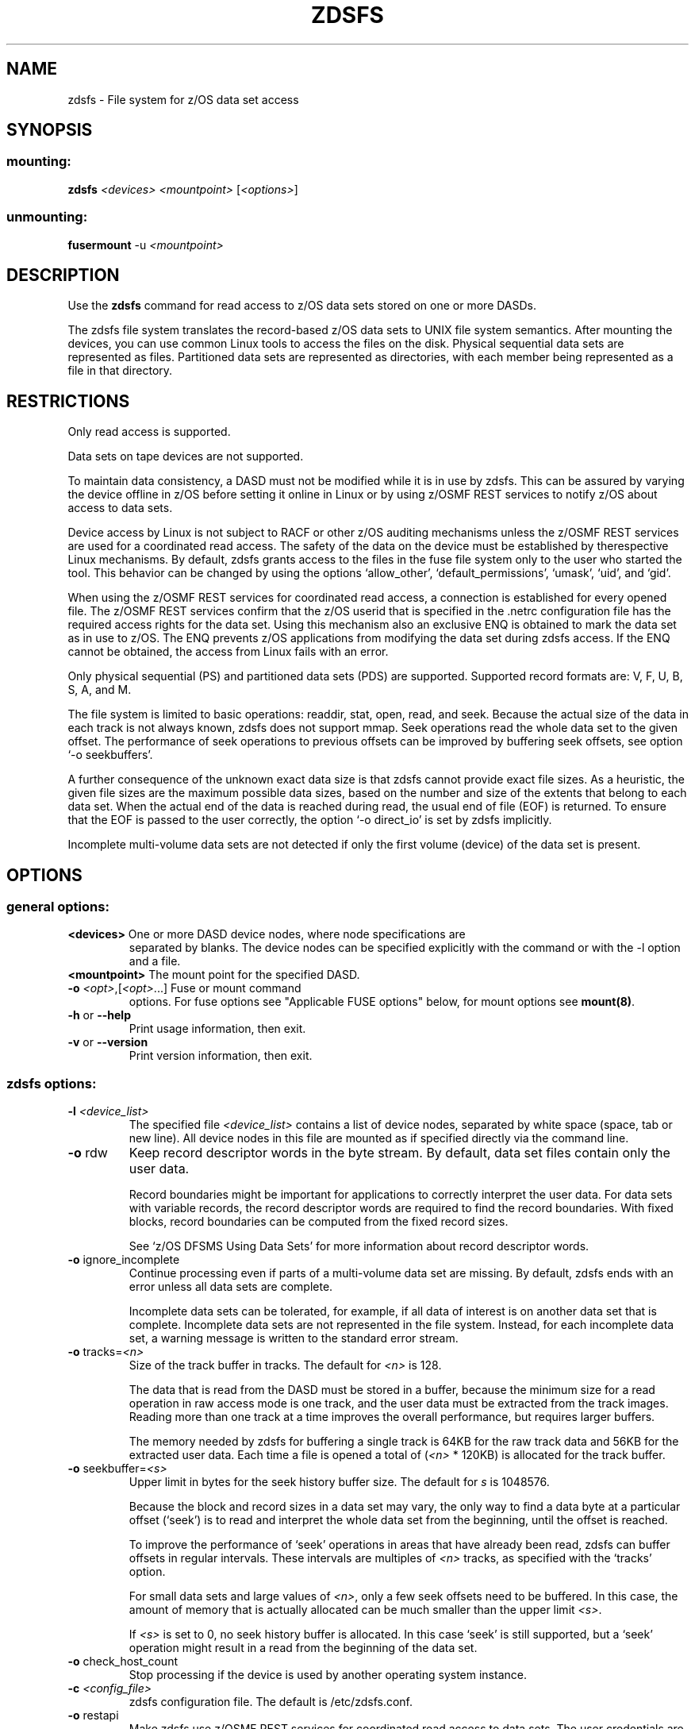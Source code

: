 .\" IBM Corporation Copyright 2013, 2017
.\" s390-tools is free software; you can redistribute it and/or modify
.\" it under the terms of the MIT license. See LICENSE for details.
.\"
.TH ZDSFS 1 "2013" "s390-tools"

.SH NAME
zdsfs \- File system for z/OS data set access

.SH SYNOPSIS
.SS mounting:
.TP
\fBzdsfs\fP \fI<devices>\fR \fI<mountpoint>\fR [\fI<options>\fR]
.SS unmounting:
.TP
\fBfusermount\fP -u \fI<mountpoint>\fR

.SH DESCRIPTION

Use the \fBzdsfs\fP command for read access to z/OS data sets
stored on one or more DASDs.

The zdsfs file system translates the record-based z/OS data sets to
UNIX file system semantics.  After mounting the devices, you can use
common Linux tools to access the files on the disk. Physical
sequential data sets are represented as files. Partitioned data sets
are represented as directories, with each member being represented as
a file in that directory.

.SH RESTRICTIONS
Only read access is supported.

Data sets on tape devices are not supported.

To maintain data consistency, a DASD must not be modified while it is
in use by zdsfs. This can be assured by varying the device offline
in z/OS before setting it online in Linux or by using z/OSMF REST
services to notify z/OS about access to data sets.

Device access by Linux is not subject to RACF or other
z/OS auditing mechanisms unless the z/OSMF REST services are used for
a coordinated read access.
The safety of the data on the device must be established by
therespective Linux mechanisms. By default, zdsfs grants access to the
files in the fuse file system only to the user who started the
tool. This behavior can be changed by using the options `allow_other',
`default_permissions', `umask', `uid', and `gid'.

When using the z/OSMF REST services for coordinated read access, a
connection is established for every opened file. The z/OSMF REST
services confirm that the z/OS userid that is specified in the .netrc
configuration file has the required access rights for the data set.
Using this mechanism also an exclusive ENQ is obtained to mark the
data set as in use to z/OS. The ENQ prevents z/OS applications from
modifying the data set during zdsfs access.
If the ENQ cannot be obtained, the access from Linux fails with an
error.

Only physical sequential (PS) and partitioned data sets (PDS) are
supported. Supported record formats are: V, F, U, B, S, A, and M.

The file system is limited to basic operations: readdir, stat, open,
read, and seek. Because the actual size of the data in each track is not
always known, zdsfs does not support mmap. Seek operations read the
whole data set to the given offset. The performance of seek
operations to previous offsets can be improved by buffering seek
offsets, see option `-o seekbuffers'.

A further consequence of the unknown exact data size is that zdsfs
cannot provide exact file sizes. As a heuristic, the given file sizes
are the maximum possible data sizes, based on the number and size of
the extents that belong to each data set. When the actual end of the
data is reached during read, the usual end of file (EOF) is returned.
To ensure that the EOF is passed to the user correctly, the option
`-o direct_io' is set by zdsfs implicitly.

Incomplete multi-volume data sets are not detected if only the first
volume (device) of the data set is present.

.SH OPTIONS
.SS "general options:"

.TP
\fB<devices>\fR One or more DASD device nodes, where node specifications are
separated by blanks. The device nodes can be specified explicitly with
the command or with the -l option and a file.
.TP
\fB<mountpoint>\fR The mount point for the specified DASD.
.TP
\fB\-o\fR \fI<opt>\fR,[\fI<opt>\fR...]  Fuse or mount command
options. For fuse options see "Applicable FUSE options" below, for
mount options see \fBmount(8)\fP.
.TP
\fB\-h\fR or \fB\-\-help\fR
Print usage information, then exit.
.TP
\fB\-v\fR or \fB\-\-version\fR
Print version information, then exit.
.SS "zdsfs options:"
.TP
\fB\-l\fR \fI<device_list>\fR
The specified file \fI<device_list>\fR contains a list of device
nodes, separated by white space (space, tab or new line). All device
nodes in this file are mounted as if specified directly via the command
line.
.TP
\fB\-o\fR rdw
Keep record descriptor words in the byte stream. By default, data set
files contain only the user data.

Record boundaries might be important for applications to correctly
interpret the user data. For data sets with variable records, the
record descriptor words are required to find the record
boundaries. With fixed blocks, record boundaries can be computed from
the fixed record sizes.

See `z/OS DFSMS Using Data Sets' for more information about record
descriptor words.
.TP
\fB\-o\fR ignore_incomplete
Continue processing even if parts of a multi-volume data set are
missing.  By default, zdsfs ends with an error unless all data sets
are complete.

Incomplete data sets can be tolerated, for example, if all data of
interest is on another data set that is complete.
Incomplete data sets are not represented in the file system. Instead,
for each incomplete data set, a warning message is written to the
standard error stream.
.TP
\fB\-o\fR tracks=\fI<n>\fR
Size of the track buffer in tracks. The default for \fI<n>\fR is 128.

The data that is read from the DASD must be stored in a buffer, because
the minimum size for a read operation in raw access mode is one track,
and the user data must be extracted from the track images.  Reading
more than one track at a time improves the overall performance, but
requires larger buffers.

The memory needed by zdsfs for buffering a single track is 64KB for the
raw track data and 56KB for the extracted user data. Each time a file
is opened a total of (\fI<n>\fR * 120KB) is allocated for the track buffer.

.TP
\fB\-o\fR seekbuffer=\fI<s>\fR
Upper limit in bytes for the seek history buffer size. The default for
\fIs\fR is 1048576.

Because the block and record sizes in a data set may vary,
the only way to find a data byte at a particular offset (`seek') is
to read and interpret the whole data set from the beginning, until
the offset is reached.

To improve the performance of `seek' operations in areas that have
already been read, zdsfs can buffer offsets in regular
intervals. These intervals are multiples of \fI<n>\fR tracks, as specified
with the `tracks' option.

For small data sets and large values of \fI<n>\fR, only a few seek offsets
need to be buffered. In this case, the amount of memory that is
actually allocated can be much smaller than the upper limit \fI<s>\fR.

If \fI<s>\fR is set to 0, no seek history buffer is allocated. In this
case `seek' is still supported, but a `seek' operation might result in a
read from the beginning of the data set.

.TP
\fB\-o\fR check_host_count
Stop processing if the device is used by another operating system
instance.

.TP
\fB\-c\fR \fI<config_file>\fR
zdsfs configuration file. The default is /etc/zdsfs.conf.

.TP
\fB\-o\fR restapi
Make zdsfs use z/OSMF REST services for coordinated read access to
data sets. The user credentials are taken from .netrc file in the
user's home directory or where the NETRC environment variable points
to.

.TP
\fB\-o\fR restserver=<server_URL>
Specify up to 3 server URLs to z/OSMF REST services.
For multiple specifications, the URLs are tried sequentially, and the
first functioning URL is used.

.SS "Applicable FUSE options (version 2.8):"
This is a selected subset of all FUSE options. Use the zdsfs
\fB\--help\fR option to print a full list.

.TP
\fB\-d\fR or \fB\-o\fR debug
Enable debug output (implies \fB\-f\fR)
.TP
\fB\-f\fR
Foreground operation
.TP
\fB\-o\fR allow_other
Allow access by other users
.TP
\fB\-o\fR allow_root
Allow access by root
.TP
\fB\-o\fR nonempty
Allow mounts over non\-empty file/dir
.TP
\fB\-o\fR default_permissions
Enable permission checking by kernel
.TP
\fB\-o\fR max_read=\fI<n>\fR
Set maximum size of read requests
.TP
\fB\-o\fR kernel_cache
Cache files in kernel
.TP
\fB\-o\fR [no]auto_cache
Enable caching based on modification times
.TP
\fB\-o\fR umask=\fI<m>\fR
Set file permissions (octal)
.TP
\fB\-o\fR uid=\fI<m>\fR
Set file owner
.TP
\fB\-o\fR gid=\fI<n>\fR
Set file group
.TP
\fB\-o\fR max_readahead=\fI<n>\fR
Set maximum readahead
.TP
\fB\-o\fR async_read
Perform reads asynchronously (default)
.TP
\fB\-o\fR sync_read
Perform reads synchronously


.SH DATA SET CHARACTERISTICS

Certain data set characteristics might be required for the correct
interpretation of the data. The collected metadata of all data sets
can be found in a file `metadata.txt' in the top directory of the
mounted file system.

This file contains one line per data set, with the syntax that is used
by z/OS.

dsn=<data set name>,recfm=<fmt>,lrecl=<size>,dsorg=<org>

\fBdsn\fR: The data set name.
For physical sequential data sets, this is the same as the file name in the mount directory. For partitioned
data sets (PDS), this is the same as the directory name in the mount
directory. For PDS members, the member name is placed after the PDS
name, in parentheses.

\fBrecfm\fR: The record format.

\fBlrecl\fR: The logical record length.

\fBdsorg\fR: The data set organization.
For partitioned data sets the organization is `PO', but for
partitioned data set members it is `PS'.

In addition to the `metadata.txt' file, you can use the following
extended attributes to read the data set characteristics of a file or
directory:

\fBuser.recfm\fR: The record format.

\fBuser.lrecl\fR: The logical record length.

\fBuser.dsorg\fR: The data set organization of a file.

.SH zdsfs configuration file

The default search path is /etc/zdsfs.conf.
Use the \fB\-c\fR \fI<config_file>\fR option to specify other zdsfs
configuration file locations.

.br

The configuration file can contain the following options:
.PP

.B restapi
=
.IR 0 / 1
.IP
Setting this option to 1 enables the z/OSMF REST services.
The z/OSMF REST services require a valid URL specification for a REST
server, and a .netrc file with a valid z/OS user ID and password.
.PP

.B restserver
=
.IR URL
.IP
Specifies the URL of the z/OSMF REST server that is
used for coordinated read access. For failover, up to 3 different
server addresses can be provided.
.PP

.B keepalive
=
.I timeout
(in seconds)
.IP
Specifies the keepalive timer for ENQs.
By default the timer is set to 540 seconds to prevent the ENQ from a
timeout after 10 minutes in case access to the data set takes longer
than this.

.SH EXAMPLES
To mount the z/OS disk with the name dasde enter:
.br

  # zdsfs /dev/dasde /mnt

.br

To mount the z/OS disk with space for 4 tracks and keeping the record
descriptor words in the byte stream, enter:
.br

  # zdsfs -o rdw -o tracks=4 /dev/dasde /mnt

.br

To unmount the z/OS disk mounted on /mnt enter:
.br

  # fusermount -u /mnt

To list all extended attributes of file FOOBAR.TEST.TXT
assuming the z/OS disk was mounted on /mnt:

  # getfattr -d /mnt/FOOBAR.TEST.TXT
.br

To mount the z/OS disk using the z/OSMF REST services for coordinated
read access:
.br

  # ./zdsfs -o restapi -o restserver=zos1.server.tld/zosmf /dev/dasde /mnt/

.SH SEE ALSO
getfattr(1), fuse(8), z/OS DFSMS Using Data Sets,
and Linux on System z: Device Drivers, Features and Commands

